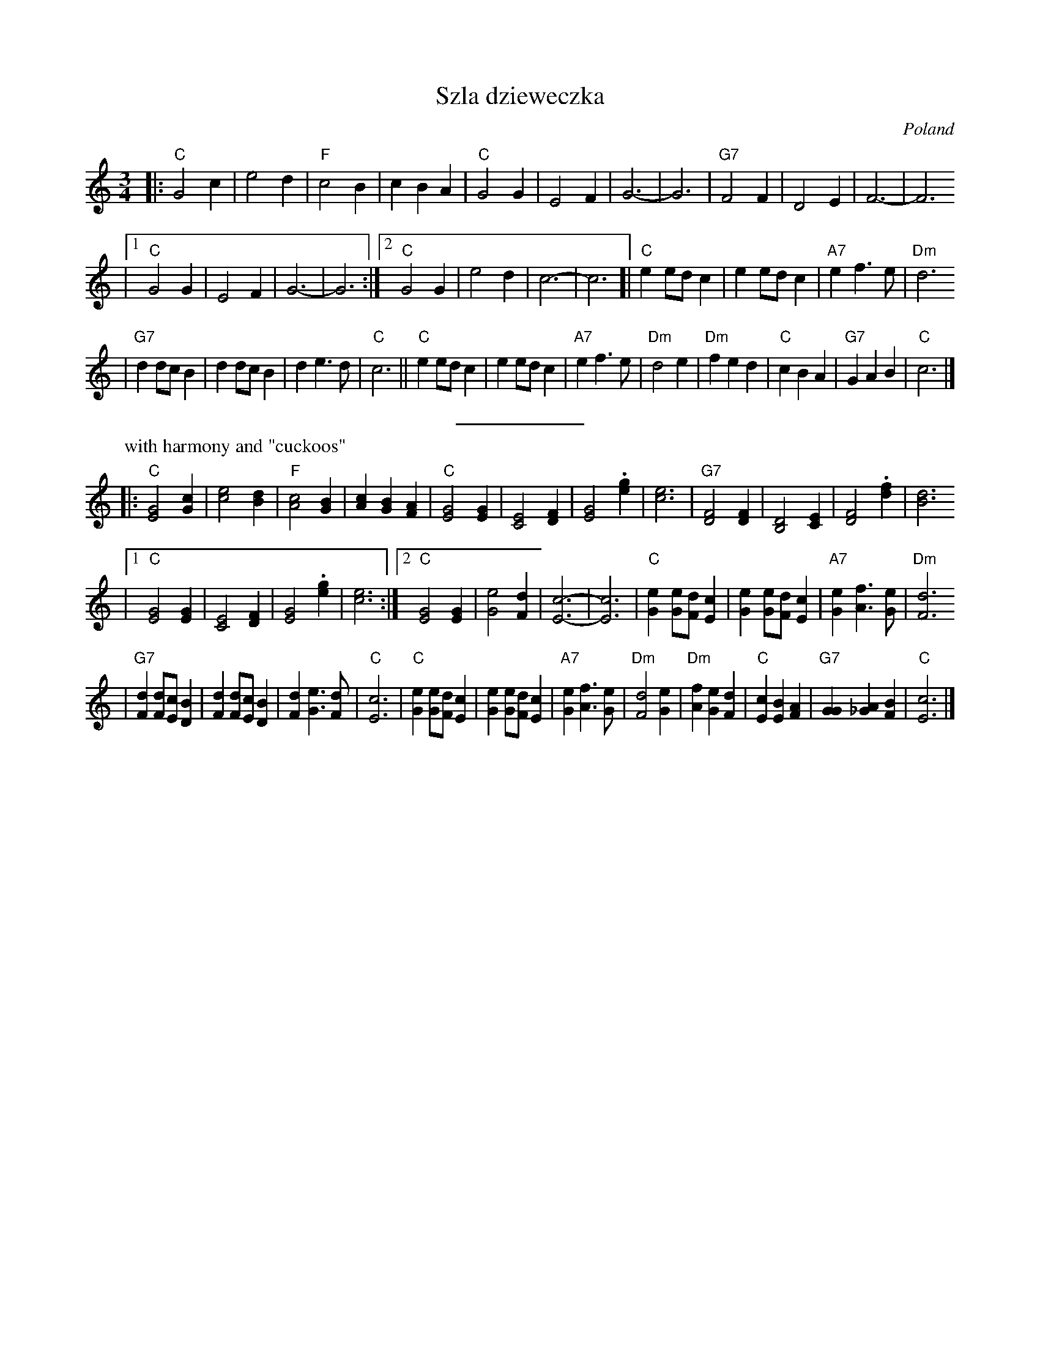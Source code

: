 X: 594
T: Szla dzieweczka
O: Poland
R: waltz
Z: John Chambers <jc:trillian.mit.edu>
M: 3/4
L: 1/4
K: C
|: "C"G2 c | e2 d | "F"c2 B | c B A | "C"G2 G | E2 F | G3- | G3 | "G7"F2 F | D2 E | F3- | F3
|1 "C"G2 G | E2 F | G3- | G3 :|2 "C"G2 G | e2 d | c3- | c3 [| "C"e e/d/c | e e/d/c | "A7"e f> e | "Dm"d3
| "G7"d d/c/B | d d/c/B | d e> d | "C"c3 || "C" e e/d/c | e e/d/c | "A7"e f> e | "Dm"d2 e \
| "Dm"f e d | "C"c B A | "G7"G A B | "C"c3 |]
%%sep 5 5 100 50
P: with harmony and "cuckoos"
K: C
|: "C"[G2E2] [cG] | [e2c2] [dB] | "F"[c2A2] [BG] | [cA] [BG] [AF] \
| "C"[G2E2] [GE] | [E2C2] [FD] | [G2E2] .[ge] | [e3c3] | "G7"[F2D2] [FD] | [D2B,2] [EC] | [F2D2] .[fd] | [d3B3]
|1 "C"[G2E2] [GE] | [E2C2] [FD] | [G2E2] .[ge] | [e3c3] :|2 "C"[G2E2] [GE] | [e2G2] [dF] | [c3-E3-] | [c3E3] \
| "C"[eG] [e/G/][d/F/][cE] | [eG] [e/G/][d/F/][cE] | "A7"[eG] [fA]> [eG] | "Dm"[d3F3]
| "G7"[dF] [d/F/][c/E/][BD] | [dF] [d/F/][c/E/][BD] | [dF] [eG]> [dF] | "C"[c3E3] \
| "C" [eG] [e/G/][d/F/][cE] | [eG] [e/G/][d/F/][cE] | "A7"[eG] [fA]> [eG] | "Dm"[d2F2] [eG] \
| "Dm"[fA] [eG] [dF] | "C"[cE] [BE] [AF] | "G7"[GG] [A_G] [BF] | "C"[c3E3] |]
